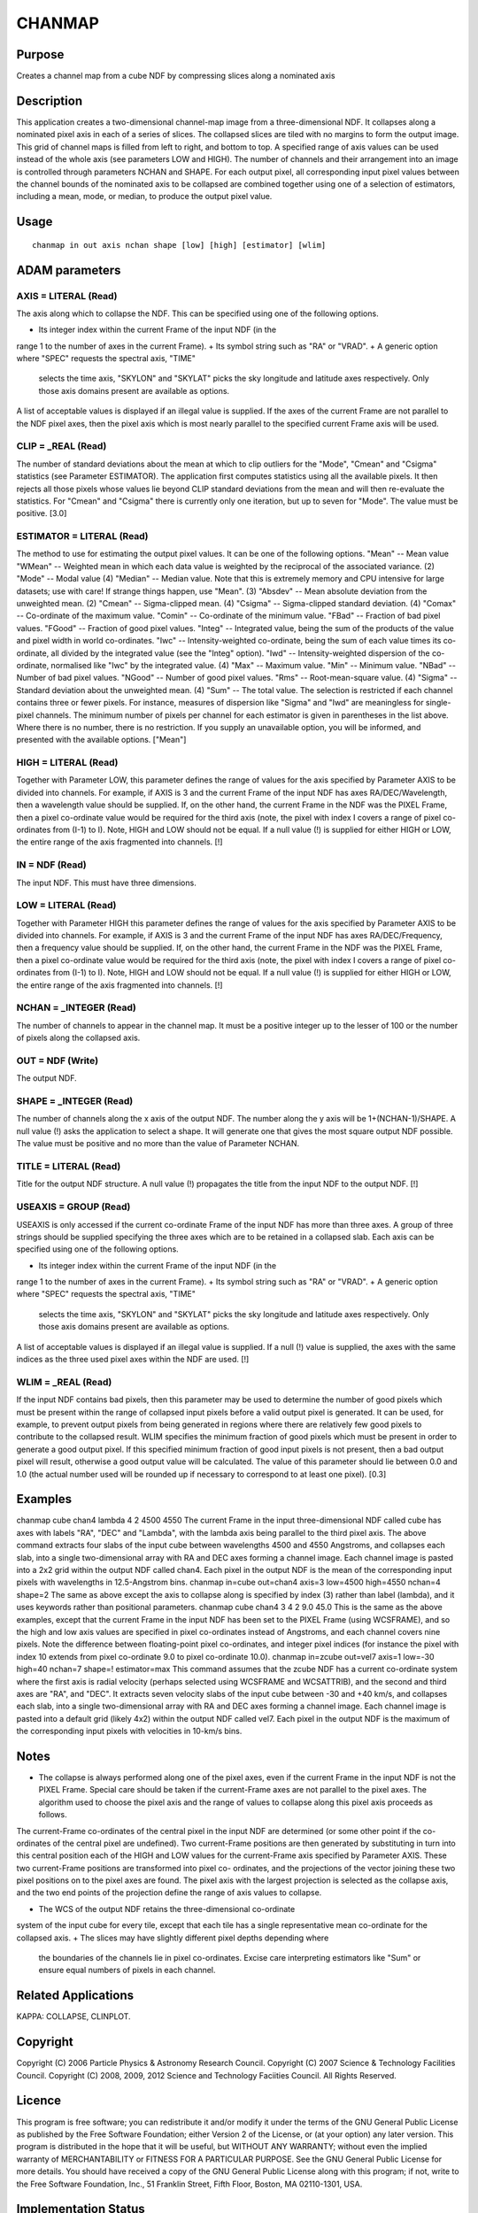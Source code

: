 

CHANMAP
=======


Purpose
~~~~~~~
Creates a channel map from a cube NDF by compressing slices along a
nominated axis


Description
~~~~~~~~~~~
This application creates a two-dimensional channel-map image from a
three-dimensional NDF. It collapses along a nominated pixel axis in
each of a series of slices. The collapsed slices are tiled with no
margins to form the output image. This grid of channel maps is filled
from left to right, and bottom to top. A specified range of axis
values can be used instead of the whole axis (see parameters LOW and
HIGH). The number of channels and their arrangement into an image is
controlled through parameters NCHAN and SHAPE.
For each output pixel, all corresponding input pixel values between
the channel bounds of the nominated axis to be collapsed are combined
together using one of a selection of estimators, including a mean,
mode, or median, to produce the output pixel value.


Usage
~~~~~


::

    
       chanmap in out axis nchan shape [low] [high] [estimator] [wlim]
       



ADAM parameters
~~~~~~~~~~~~~~~



AXIS = LITERAL (Read)
`````````````````````
The axis along which to collapse the NDF. This can be specified using
one of the following options.


+ Its integer index within the current Frame of the input NDF (in the
range 1 to the number of axes in the current Frame).
+ Its symbol string such as "RA" or "VRAD".
+ A generic option where "SPEC" requests the spectral axis, "TIME"
  selects the time axis, "SKYLON" and "SKYLAT" picks the sky longitude
  and latitude axes respectively. Only those axis domains present are
  available as options.

A list of acceptable values is displayed if an illegal value is
supplied. If the axes of the current Frame are not parallel to the NDF
pixel axes, then the pixel axis which is most nearly parallel to the
specified current Frame axis will be used.



CLIP = _REAL (Read)
```````````````````
The number of standard deviations about the mean at which to clip
outliers for the "Mode", "Cmean" and "Csigma" statistics (see
Parameter ESTIMATOR). The application first computes statistics using
all the available pixels. It then rejects all those pixels whose
values lie beyond CLIP standard deviations from the mean and will then
re-evaluate the statistics. For "Cmean" and "Csigma" there is
currently only one iteration, but up to seven for "Mode".
The value must be positive. [3.0]



ESTIMATOR = LITERAL (Read)
``````````````````````````
The method to use for estimating the output pixel values. It can be
one of the following options. "Mean" -- Mean value "WMean" -- Weighted
mean in which each data value is weighted by the reciprocal of the
associated variance. (2) "Mode" -- Modal value (4) "Median" -- Median
value. Note that this is extremely memory and CPU intensive for large
datasets; use with care! If strange things happen, use "Mean". (3)
"Absdev" -- Mean absolute deviation from the unweighted mean. (2)
"Cmean" -- Sigma-clipped mean. (4) "Csigma" -- Sigma-clipped standard
deviation. (4) "Comax" -- Co-ordinate of the maximum value. "Comin" --
Co-ordinate of the minimum value. "FBad" -- Fraction of bad pixel
values. "FGood" -- Fraction of good pixel values. "Integ" --
Integrated value, being the sum of the products of the value and pixel
width in world co-ordinates. "Iwc" -- Intensity-weighted co-ordinate,
being the sum of each value times its co-ordinate, all divided by the
integrated value (see the "Integ" option). "Iwd" -- Intensity-weighted
dispersion of the co-ordinate, normalised like "Iwc" by the integrated
value. (4) "Max" -- Maximum value. "Min" -- Minimum value. "NBad" --
Number of bad pixel values. "NGood" -- Number of good pixel values.
"Rms" -- Root-mean-square value. (4) "Sigma" -- Standard deviation
about the unweighted mean. (4) "Sum" -- The total value.
The selection is restricted if each channel contains three or fewer
pixels. For instance, measures of dispersion like "Sigma" and "Iwd"
are meaningless for single-pixel channels. The minimum number of
pixels per channel for each estimator is given in parentheses in the
list above. Where there is no number, there is no restriction. If you
supply an unavailable option, you will be informed, and presented with
the available options. ["Mean"]



HIGH = LITERAL (Read)
`````````````````````
Together with Parameter LOW, this parameter defines the range of
values for the axis specified by Parameter AXIS to be divided into
channels. For example, if AXIS is 3 and the current Frame of the input
NDF has axes RA/DEC/Wavelength, then a wavelength value should be
supplied. If, on the other hand, the current Frame in the NDF was the
PIXEL Frame, then a pixel co-ordinate value would be required for the
third axis (note, the pixel with index I covers a range of pixel co-
ordinates from (I-1) to I).
Note, HIGH and LOW should not be equal. If a null value (!) is
supplied for either HIGH or LOW, the entire range of the axis
fragmented into channels. [!]



IN = NDF (Read)
```````````````
The input NDF. This must have three dimensions.



LOW = LITERAL (Read)
````````````````````
Together with Parameter HIGH this parameter defines the range of
values for the axis specified by Parameter AXIS to be divided into
channels. For example, if AXIS is 3 and the current Frame of the input
NDF has axes RA/DEC/Frequency, then a frequency value should be
supplied. If, on the other hand, the current Frame in the NDF was the
PIXEL Frame, then a pixel co-ordinate value would be required for the
third axis (note, the pixel with index I covers a range of pixel co-
ordinates from (I-1) to I).
Note, HIGH and LOW should not be equal. If a null value (!) is
supplied for either HIGH or LOW, the entire range of the axis
fragmented into channels. [!]



NCHAN = _INTEGER (Read)
```````````````````````
The number of channels to appear in the channel map. It must be a
positive integer up to the lesser of 100 or the number of pixels along
the collapsed axis.



OUT = NDF (Write)
`````````````````
The output NDF.



SHAPE = _INTEGER (Read)
```````````````````````
The number of channels along the x axis of the output NDF. The number
along the y axis will be 1+(NCHAN-1)/SHAPE. A null value (!) asks the
application to select a shape. It will generate one that gives the
most square output NDF possible. The value must be positive and no
more than the value of Parameter NCHAN.



TITLE = LITERAL (Read)
``````````````````````
Title for the output NDF structure. A null value (!) propagates the
title from the input NDF to the output NDF. [!]



USEAXIS = GROUP (Read)
``````````````````````
USEAXIS is only accessed if the current co-ordinate Frame of the input
NDF has more than three axes. A group of three strings should be
supplied specifying the three axes which are to be retained in a
collapsed slab. Each axis can be specified using one of the following
options.


+ Its integer index within the current Frame of the input NDF (in the
range 1 to the number of axes in the current Frame).
+ Its symbol string such as "RA" or "VRAD".
+ A generic option where "SPEC" requests the spectral axis, "TIME"
  selects the time axis, "SKYLON" and "SKYLAT" picks the sky longitude
  and latitude axes respectively. Only those axis domains present are
  available as options.

A list of acceptable values is displayed if an illegal value is
supplied. If a null (!) value is supplied, the axes with the same
indices as the three used pixel axes within the NDF are used. [!]



WLIM = _REAL (Read)
```````````````````
If the input NDF contains bad pixels, then this parameter may be used
to determine the number of good pixels which must be present within
the range of collapsed input pixels before a valid output pixel is
generated. It can be used, for example, to prevent output pixels from
being generated in regions where there are relatively few good pixels
to contribute to the collapsed result.
WLIM specifies the minimum fraction of good pixels which must be
present in order to generate a good output pixel. If this specified
minimum fraction of good input pixels is not present, then a bad
output pixel will result, otherwise a good output value will be
calculated. The value of this parameter should lie between 0.0 and 1.0
(the actual number used will be rounded up if necessary to correspond
to at least one pixel). [0.3]



Examples
~~~~~~~~
chanmap cube chan4 lambda 4 2 4500 4550
The current Frame in the input three-dimensional NDF called cube has
axes with labels "RA", "DEC" and "Lambda", with the lambda axis being
parallel to the third pixel axis. The above command extracts four
slabs of the input cube between wavelengths 4500 and 4550 Angstroms,
and collapses each slab, into a single two-dimensional array with RA
and DEC axes forming a channel image. Each channel image is pasted
into a 2x2 grid within the output NDF called chan4. Each pixel in the
output NDF is the mean of the corresponding input pixels with
wavelengths in 12.5-Angstrom bins.
chanmap in=cube out=chan4 axis=3 low=4500 high=4550 nchan=4
shape=2 The same as above except the axis to collapse along is
specified by index (3) rather than label (lambda), and it uses
keywords rather than positional parameters.
chanmap cube chan4 3 4 2 9.0 45.0
This is the same as the above examples, except that the current Frame
in the input NDF has been set to the PIXEL Frame (using WCSFRAME), and
so the high and low axis values are specified in pixel co-ordinates
instead of Angstroms, and each channel covers nine pixels. Note the
difference between floating-point pixel co-ordinates, and integer
pixel indices (for instance the pixel with index 10 extends from pixel
co-ordinate 9.0 to pixel co-ordinate 10.0).
chanmap in=zcube out=vel7 axis=1 low=-30 high=40 nchan=7 shape=!
estimator=max This command assumes that the zcube NDF has a current
co-ordinate system where the first axis is radial velocity (perhaps
selected using WCSFRAME and WCSATTRIB), and the second and third axes
are "RA", and "DEC". It extracts seven velocity slabs of the input
cube between -30 and +40 km/s, and collapses each slab, into a single
two-dimensional array with RA and DEC axes forming a channel image.
Each channel image is pasted into a default grid (likely 4x2) within
the output NDF called vel7. Each pixel in the output NDF is the
maximum of the corresponding input pixels with velocities in 10-km/s
bins.



Notes
~~~~~


+ The collapse is always performed along one of the pixel axes, even
  if the current Frame in the input NDF is not the PIXEL Frame. Special
  care should be taken if the current-Frame axes are not parallel to the
  pixel axes. The algorithm used to choose the pixel axis and the range
  of values to collapse along this pixel axis proceeds as follows.

The current-Frame co-ordinates of the central pixel in the input NDF
are determined (or some other point if the co-ordinates of the central
pixel are undefined). Two current-Frame positions are then generated
by substituting in turn into this central position each of the HIGH
and LOW values for the current-Frame axis specified by Parameter AXIS.
These two current-Frame positions are transformed into pixel co-
ordinates, and the projections of the vector joining these two pixel
positions on to the pixel axes are found. The pixel axis with the
largest projection is selected as the collapse axis, and the two end
points of the projection define the range of axis values to collapse.

+ The WCS of the output NDF retains the three-dimensional co-ordinate
system of the input cube for every tile, except that each tile has a
single representative mean co-ordinate for the collapsed axis.
+ The slices may have slightly different pixel depths depending where
  the boundaries of the channels lie in pixel co-ordinates. Excise care
  interpreting estimators like "Sum" or ensure equal numbers of pixels
  in each channel.




Related Applications
~~~~~~~~~~~~~~~~~~~~
KAPPA: COLLAPSE, CLINPLOT.


Copyright
~~~~~~~~~
Copyright (C) 2006 Particle Physics & Astronomy Research Council.
Copyright (C) 2007 Science & Technology Facilities Council. Copyright
(C) 2008, 2009, 2012 Science and Technology Faciities Council. All
Rights Reserved.


Licence
~~~~~~~
This program is free software; you can redistribute it and/or modify
it under the terms of the GNU General Public License as published by
the Free Software Foundation; either Version 2 of the License, or (at
your option) any later version.
This program is distributed in the hope that it will be useful, but
WITHOUT ANY WARRANTY; without even the implied warranty of
MERCHANTABILITY or FITNESS FOR A PARTICULAR PURPOSE. See the GNU
General Public License for more details.
You should have received a copy of the GNU General Public License
along with this program; if not, write to the Free Software
Foundation, Inc., 51 Franklin Street, Fifth Floor, Boston, MA
02110-1301, USA.


Implementation Status
~~~~~~~~~~~~~~~~~~~~~


+ This routine correctly processes the DATA, VARIANCE, LABEL, TITLE,
UNITS, WCS, and HISTORY components of the input NDF; and propagates
all extensions. AXIS and QUALITY are not propagated.
+ Processing of bad pixels and automatic quality masking are
supported.
+ All non-complex numeric data types can be handled.
+ The origin of the output NDF is at (1,1).




